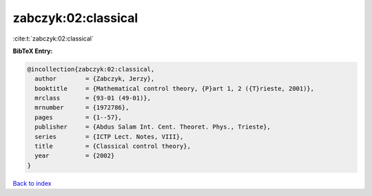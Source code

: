zabczyk:02:classical
====================

:cite:t:`zabczyk:02:classical`

**BibTeX Entry:**

.. code-block:: bibtex

   @incollection{zabczyk:02:classical,
     author        = {Zabczyk, Jerzy},
     booktitle     = {Mathematical control theory, {P}art 1, 2 ({T}rieste, 2001)},
     mrclass       = {93-01 (49-01)},
     mrnumber      = {1972786},
     pages         = {1--57},
     publisher     = {Abdus Salam Int. Cent. Theoret. Phys., Trieste},
     series        = {ICTP Lect. Notes, VIII},
     title         = {Classical control theory},
     year          = {2002}
   }

`Back to index <../By-Cite-Keys.html>`_

